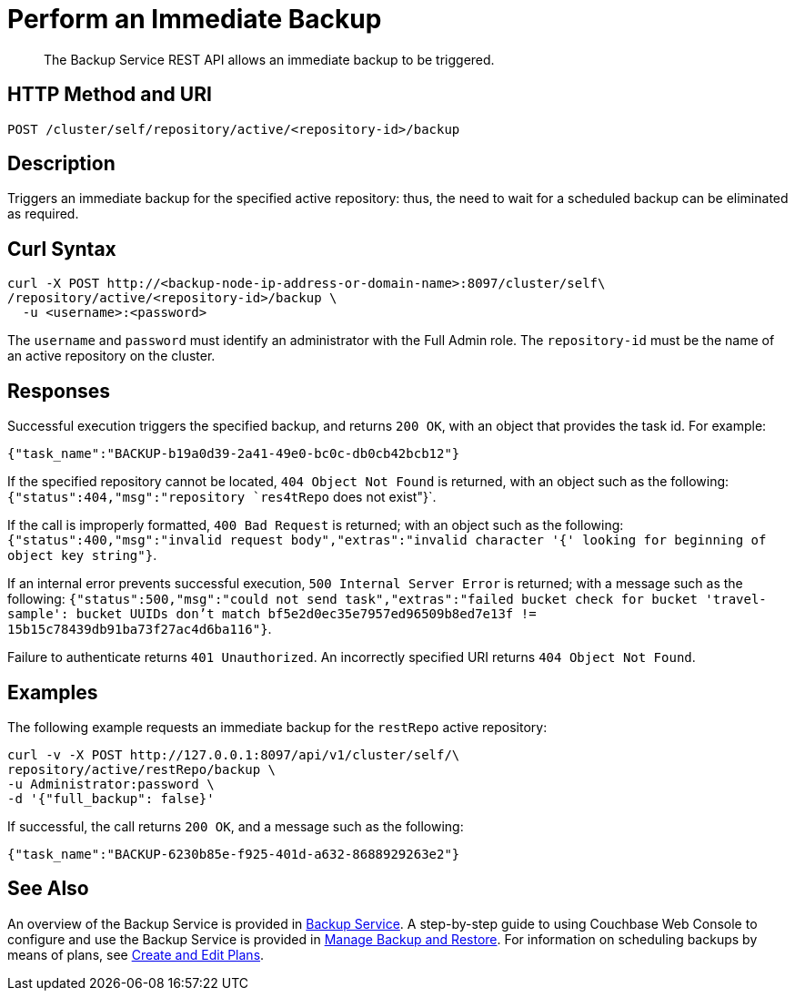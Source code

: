 = Perform an Immediate Backup

[abstract]
The Backup Service REST API allows an immediate backup to be triggered.

[#http-methods-and-uris]
== HTTP Method and URI

----
POST /cluster/self/repository/active/<repository-id>/backup
----

[#description]
== Description

Triggers an immediate backup for the specified active repository: thus, the need to wait for a scheduled backup can be eliminated as required.

[#curl-syntax]
== Curl Syntax

----
curl -X POST http://<backup-node-ip-address-or-domain-name>:8097/cluster/self\
/repository/active/<repository-id>/backup \
  -u <username>:<password>
----

The `username` and `password` must identify an administrator with the Full Admin role.
The `repository-id` must be the name of an active repository on the cluster.

[#responses]
== Responses

Successful execution triggers the specified backup, and returns `200 OK`, with an object that provides the task id.
For example:

----
{"task_name":"BACKUP-b19a0d39-2a41-49e0-bc0c-db0cb42bcb12"}
----

If the specified repository cannot be located, `404 Object Not Found` is returned, with an object such as the following: `{"status":404,"msg":"repository `res4tRepo` does not exist"}`.

If the call is improperly formatted, `400 Bad Request` is returned; with an object such as the following: `{"status":400,"msg":"invalid request body","extras":"invalid character '{' looking for beginning of object key string"}`.

If an internal error prevents successful execution, `500 Internal Server Error` is returned; with a message such as the following: `{"status":500,"msg":"could not send task","extras":"failed bucket check for bucket 'travel-sample': bucket UUIDs don't match bf5e2d0ec35e7957ed96509b8ed7e13f != 15b15c78439db91ba73f27ac4d6ba116"}`.

Failure to authenticate returns `401 Unauthorized`.
An incorrectly specified URI returns `404 Object Not Found`.

[#examples]
== Examples

The following example requests an immediate backup for the `restRepo` active repository:

----
curl -v -X POST http://127.0.0.1:8097/api/v1/cluster/self/\
repository/active/restRepo/backup \
-u Administrator:password \
-d '{"full_backup": false}'
----

If successful, the call returns `200 OK`, and a message such as the following:

----
{"task_name":"BACKUP-6230b85e-f925-401d-a632-8688929263e2"}
----

[#see-also]
== See Also

An overview of the Backup Service is provided in xref:learn:services-and-indexes/services/backup-service.adoc[Backup Service].
A step-by-step guide to using Couchbase Web Console to configure and use the Backup Service is provided in xref:manage:manage-backup-and-restore/manage-backup-and-restore.adoc[Manage Backup and Restore].
For information on scheduling backups by means of plans, see xref:rest-api:backup-create-and-edit-plans.adoc[Create and Edit Plans].
